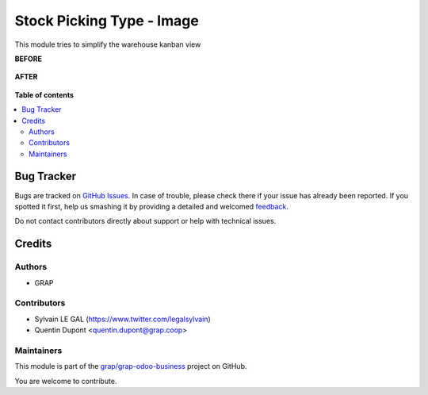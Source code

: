 ==========================
Stock Picking Type - Image
==========================

.. !!!!!!!!!!!!!!!!!!!!!!!!!!!!!!!!!!!!!!!!!!!!!!!!!!!!
   !! This file is generated by oca-gen-addon-readme !!
   !! changes will be overwritten.                   !!
   !!!!!!!!!!!!!!!!!!!!!!!!!!!!!!!!!!!!!!!!!!!!!!!!!!!!

.. |badge1| image:: https://img.shields.io/badge/maturity-Beta-yellow.png
    :target: https://odoo-community.org/page/development-status
    :alt: Beta
.. |badge2| image:: https://img.shields.io/badge/licence-AGPL--3-blue.png
    :target: http://www.gnu.org/licenses/agpl-3.0-standalone.html
    :alt: License: AGPL-3
.. |badge3| image:: https://img.shields.io/badge/github-grap%2Fgrap--odoo--business-lightgray.png?logo=github
    :target: https://github.com/grap/grap-odoo-business/tree/8.0/stock_picking_type_image
    :alt: grap/grap-odoo-business

|badge1| |badge2| |badge3| 

This module tries to simplify the warehouse kanban view

**BEFORE**

.. figure:: https://raw.githubusercontent.com/grap/grap-odoo-business/8.0/stock_picking_type_image/static/description/warehouse_before.png
   :alt: Warehouse before
   :width: 900

**AFTER**


.. figure:: https://raw.githubusercontent.com/grap/grap-odoo-business/8.0/stock_picking_type_image/static/description/warehouse_after.png
   :alt: Warehouse after
   :width: 900

**Table of contents**

.. contents::
   :local:

Bug Tracker
===========

Bugs are tracked on `GitHub Issues <https://github.com/grap/grap-odoo-business/issues>`_.
In case of trouble, please check there if your issue has already been reported.
If you spotted it first, help us smashing it by providing a detailed and welcomed
`feedback <https://github.com/grap/grap-odoo-business/issues/new?body=module:%20stock_picking_type_image%0Aversion:%208.0%0A%0A**Steps%20to%20reproduce**%0A-%20...%0A%0A**Current%20behavior**%0A%0A**Expected%20behavior**>`_.

Do not contact contributors directly about support or help with technical issues.

Credits
=======

Authors
~~~~~~~

* GRAP

Contributors
~~~~~~~~~~~~

* Sylvain LE GAL (https://www.twitter.com/legalsylvain)
* Quentin Dupont <quentin.dupont@grap.coop>

Maintainers
~~~~~~~~~~~

This module is part of the `grap/grap-odoo-business <https://github.com/grap/grap-odoo-business/tree/8.0/stock_picking_type_image>`_ project on GitHub.

You are welcome to contribute.
